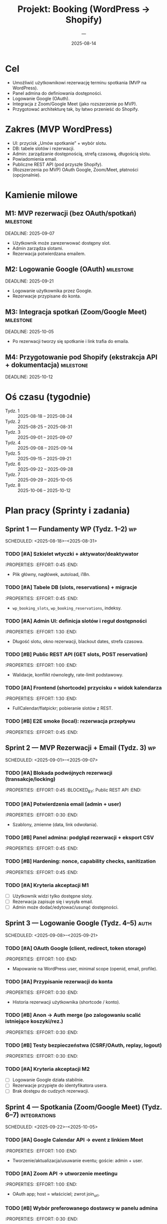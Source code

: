 #+TITLE: Projekt: Booking (WordPress → Shopify)
#+AUTHOR: —
#+DATE: 2025-08-14
#+OPTIONS: toc:2

* Cel
- Umożliwić użytkownikowi rezerwację terminu spotkania (MVP na WordPress).
- Panel admina do definiowania dostępności.
- Logowanie Google (OAuth).
- Integracja z Zoom/Google Meet (jako rozszerzenie po MVP).
- Przygotować architekturę tak, by łatwo przenieść do Shopify.

* Zakres (MVP WordPress)
- UI: przycisk „Umów spotkanie” + wybór slotu.
- DB: tabele slotów i rezerwacji.
- Admin: zarządzanie dostępnością, strefą czasową, długością slotu.
- Powiadomienia email.
- Publiczne REST API (pod przyszłe Shopify).
- (Rozszerzenia po MVP) OAuth Google, Zoom/Meet, płatności (opcjonalnie).

* Kamienie milowe
** M1: MVP rezerwacji (bez OAuth/spotkań) :milestone:
   DEADLINE: 2025-09-07
   - Użytkownik może zarezerwować dostępny slot.
   - Admin zarządza slotami.
   - Rezerwacja potwierdzana emailem.
** M2: Logowanie Google (OAuth) :milestone:
   DEADLINE: 2025-09-21
   - Logowanie użytkownika przez Google.
   - Rezerwacje przypisane do konta.
** M3: Integracja spotkań (Zoom/Google Meet) :milestone:
   DEADLINE: 2025-10-05
   - Po rezerwacji tworzy się spotkanie i link trafia do emaila.
** M4: Przygotowanie pod Shopify (ekstrakcja API + dokumentacja) :milestone:
   DEADLINE: 2025-10-12

* Oś czasu (tygodnie)
- Tydz. 1 :: 2025-08-18 – 2025-08-24
- Tydz. 2 :: 2025-08-25 – 2025-08-31
- Tydz. 3 :: 2025-09-01 – 2025-09-07
- Tydz. 4 :: 2025-09-08 – 2025-09-14
- Tydz. 5 :: 2025-09-15 – 2025-09-21
- Tydz. 6 :: 2025-09-22 – 2025-09-28
- Tydz. 7 :: 2025-09-29 – 2025-10-05
- Tydz. 8 :: 2025-10-06 – 2025-10-12

* Plan pracy (Sprinty i zadania)
** Sprint 1 — Fundamenty WP (Tydz. 1–2) :wp:
SCHEDULED: <2025-08-18>--<2025-08-31>
:PROPERTIES:
:GOAL: Szkielet wtyczki, DB, prosty UI + REST
:END:
*** TODO [#A] Szkielet wtyczki + aktywator/deaktywator
:PROPERTIES: :EFFORT: 0:45 :END:
- Plik główny, nagłówek, autoload, i18n.
*** TODO [#A] Tabele DB (slots, reservations) + migracje
:PROPERTIES: :EFFORT: 0:45 :END:
- ~wp_booking_slots~, ~wp_booking_reservations~, indeksy.
*** TODO [#A] Admin UI: definicja slotów i reguł dostępności
:PROPERTIES: :EFFORT: 1:30 :END:
- Długość slotu, okno rezerwacji, blackout dates, strefa czasowa.
*** TODO [#B] Public REST API (GET slots, POST reservation)
:PROPERTIES: :EFFORT: 1:00 :END:
- Walidacje, konflikt równoległy, rate-limit podstawowy.
*** TODO [#A] Frontend (shortcode) przycisku + widok kalendarza
:PROPERTIES: :EFFORT: 1:30 :END:
- FullCalendar/flatpickr; pobieranie slotów z REST.
*** TODO [#B] E2E smoke (local): rezerwacja przepływu
:PROPERTIES: :EFFORT: 0:45 :END:

** Sprint 2 — MVP Rezerwacji + Email (Tydz. 3) :wp:
SCHEDULED: <2025-09-01>--<2025-09-07>
:PROPERTIES:
:GOAL: M1 gotowe
:END:
*** TODO [#A] Blokada podwójnych rezerwacji (transakcje/locking)
:PROPERTIES: :EFFORT: 0:45 :BLOCKED_BY: Public REST API :END:
*** TODO [#A] Potwierdzenia email (admin + user)
:PROPERTIES: :EFFORT: 0:30 :END:
- Szablony, zmienne (data, link odwołania).
*** TODO [#B] Panel admina: podgląd rezerwacji + eksport CSV
:PROPERTIES: :EFFORT: 0:45 :END:
*** TODO [#B] Hardening: nonce, capability checks, sanitization
:PROPERTIES: :EFFORT: 0:45 :END:
*** TODO [#A] Kryteria akceptacji M1
- [ ] Użytkownik widzi tylko dostępne sloty.
- [ ] Rezerwacja zapisuje się i wysyła email.
- [ ] Admin może dodać/edytować/usunąć dostępności.

** Sprint 3 — Logowanie Google (Tydz. 4–5) :auth:
SCHEDULED: <2025-09-08>--<2025-09-21>
:PROPERTIES:
:GOAL: M2 gotowe
:END:
*** TODO [#A] OAuth Google (client, redirect, token storage)
:PROPERTIES: :EFFORT: 1:00 :END:
- Mapowanie na WordPress user, minimal scope (openid, email, profile).
*** TODO [#A] Przypisanie rezerwacji do konta
:PROPERTIES: :EFFORT: 0:30 :END:
- Historia rezerwacji użytkownika (shortcode / konto).
*** TODO [#B] Anon → Auth merge (po zalogowaniu scalić istniejące koszyki/rez.)
:PROPERTIES: :EFFORT: 0:30 :END:
*** TODO [#B] Testy bezpieczeństwa (CSRF/OAuth, replay, logout)
:PROPERTIES: :EFFORT: 0:30 :END:
*** TODO [#A] Kryteria akceptacji M2
- [ ] Logowanie Google działa stabilnie.
- [ ] Rezerwacje przypięte do identyfikatora usera.
- [ ] Brak dostępu do cudzych rezerwacji.

** Sprint 4 — Spotkania (Zoom/Google Meet) (Tydz. 6–7) :integrations:
SCHEDULED: <2025-09-22>--<2025-10-05>
:PROPERTIES:
:GOAL: M3 gotowe
:END:
*** TODO [#A] Google Calendar API → event z linkiem Meet
:PROPERTIES: :EFFORT: 1:00 :END:
- Tworzenie/aktualizacja/usuwanie eventu; goście: admin + user.
*** TODO [#A] Zoom API → utworzenie meetingu
:PROPERTIES: :EFFORT: 1:00 :END:
- OAuth app; host = właściciel; zwrot join_url.
*** TODO [#B] Wybór preferowanego dostawcy w panelu admina
:PROPERTIES: :EFFORT: 0:30 :END:
*** TODO [#B] Szablony email z linkiem spotkania + ICS
:PROPERTIES: :EFFORT: 0:30 :END:
*** TODO [#A] Kryteria akceptacji M3
- [ ] Po rezerwacji powstaje spotkanie (Meet/Zoom).
- [ ] Link trafia do emaila i do szczegółów rezerwacji.
- [ ] Odwołanie rezerwacji kasuje/aktualizuje event.

** Sprint 5 — Ekstrakcja API + przygotowanie pod Shopify (Tydz. 8) :shopify-prep:
SCHEDULED: <2025-10-06>--<2025-10-12>
:PROPERTIES:
:GOAL: M4 gotowe
:END:
*** TODO [#A] Wydzielenie logiki do modułu/mini-serwisu (REST)
:PROPERTIES: :EFFORT: 0:45 :END:
- Ustalić kontrakty endpointów używalne poza WordPressem.
*** TODO [#A] Dokumentacja API (OpenAPI) + przykłady
:PROPERTIES: :EFFORT: 0:45 :END:
*** TODO [#B] Proof-of-Concept embeddable widget (vanilla JS)
:PROPERTIES: :EFFORT: 0:45 :END:
- Wstrzyknięcie przycisku i modala w dowolnej stronie/sklepie.
*** TODO [#B] Lista gapów do Shopify (auth merchant, billing, Polaris)
:PROPERTIES: :EFFORT: 0:30 :END:

* Architektura (skrót)
- Warstwa prezentacji: shortcode WP → widget (docelowo reużywalny).
- Warstwa domenowa: sloty, rezerwacje, walidacje, konflikty.
- Warstwa integracji: providerzy spotkań (Meet/Zoom) + email.
- Warstwa API: REST (JSON), gotowe pod Shopify App.

* Ryzyka i mitigacje
- Kolizje rezerwacji → transakcje + optimistic locking + unikalny indeks.
- Strefy czasowe → przechowywać w UTC, konwertować w UI.
- Limity API (Zoom/Google) → retry + backoff + logi.
- Bezpieczeństwo OAuth → krótkie tokeny, refresh, bezpieczne storage.
- GDPR/RODO → minimalizacja danych, polityka retencji, zgody email.

* Metryki sukcesu (MVP)
- Średni czas od wejścia do rezerwacji < 90 s.
- Współczynnik porzuceń kalendarza < 20%.
- SLA tworzenia spotkania (p95) < 3 s.
- <1% nieudanych rezerwacji z powodu konfliktu.

* Backlog (po MVP / opcjonalne)
- Płatności za rezerwacje (Stripe).
- Wielu prowadzących / zasobów (resource calendar).
- Przeciągnij-upuść w adminie (zaaw. FullCalendar).
- Webhooki (status rezerwacji → zewnętrzne systemy).
- A/B testy UI kalendarza.

* Przygotowanie pod Shopify (kolejne etapy — skrót)
1. Stworzyć app (Node.js) z OAuth Shopify + App Bridge + Polaris.
2. Użyć tego samego REST API (z modułu) do slotów/rezerwacji.
3. Osadzić widget (iframe/embedded app) w sklepie.
4. Billing (Subscription/Usage), dopiąć publikację w App Store.